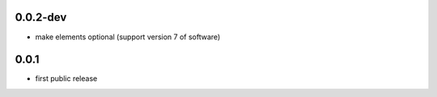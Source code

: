 0.0.2-dev
---------

* make elements optional (support version 7 of software)

0.0.1
-----

* first public release
  
